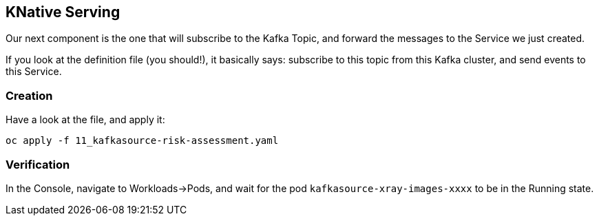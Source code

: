 :GUID: %guid%
:OCP_USERNAME: %ocp_username%
:markup-in-source: verbatim,attributes,quotes

== KNative Serving

Our next component is the one that will subscribe to the Kafka Topic, and forward the messages to the Service we just created. +

If you look at the definition file (you should!), it basically says: subscribe to this topic from this Kafka cluster, and send events to this Service.

=== Creation

Have a look at the file, and apply it:

[source,bash,subs="{markup-in-source}",role=execute]
----
oc apply -f 11_kafkasource-risk-assessment.yaml
----

=== Verification

In the Console, navigate to Workloads->Pods, and wait for the pod `kafkasource-xray-images-xxxx` to be in the Running state.